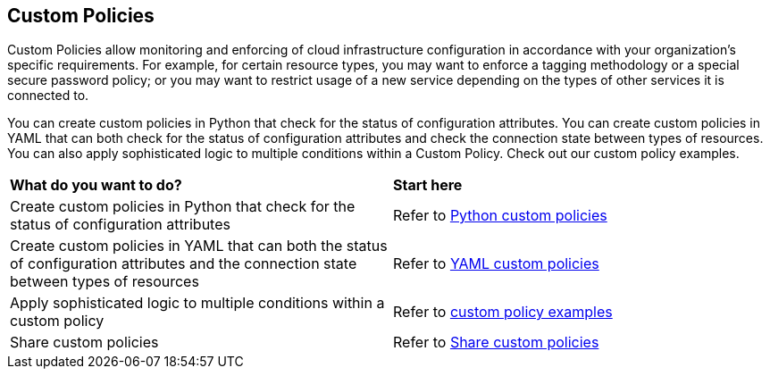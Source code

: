 == Custom Policies

Custom Policies allow monitoring and enforcing of cloud infrastructure configuration in accordance with your organization's specific requirements. For example, for certain resource types, you may want to enforce a tagging methodology or a special secure password policy; or you may want to restrict usage of a new service depending on the types of other services it is connected to.

You can create custom policies in Python that check for the status of configuration attributes.
You can create custom policies in YAML that can both check for the status of configuration attributes and check the connection state between types of resources.
You can also apply sophisticated logic to multiple conditions within a Custom Policy. Check out our custom policy examples.

[cols="50%a,50%a"]
|===
|*What do you want to do?*
|*Start here*

|Create custom policies in Python that check for the status of configuration attributes
|Refer to xref:application-security/cli-custom-python-policies[Python custom policies]

|Create custom policies in YAML that can both the status of configuration attributes and the connection state between types of resources
|Refer to xref:application-security/cli-custom-yaml-policies[YAML custom policies]

|Apply sophisticated logic to multiple conditions within a custom policy
|Refer to xref:application-security/cli-custom-policies-examples.adoc[custom policy examples] 

|Share custom policies
|Refer to xref:application-security/cli-custom-policies-share.adoc[Share custom policies]
|===

